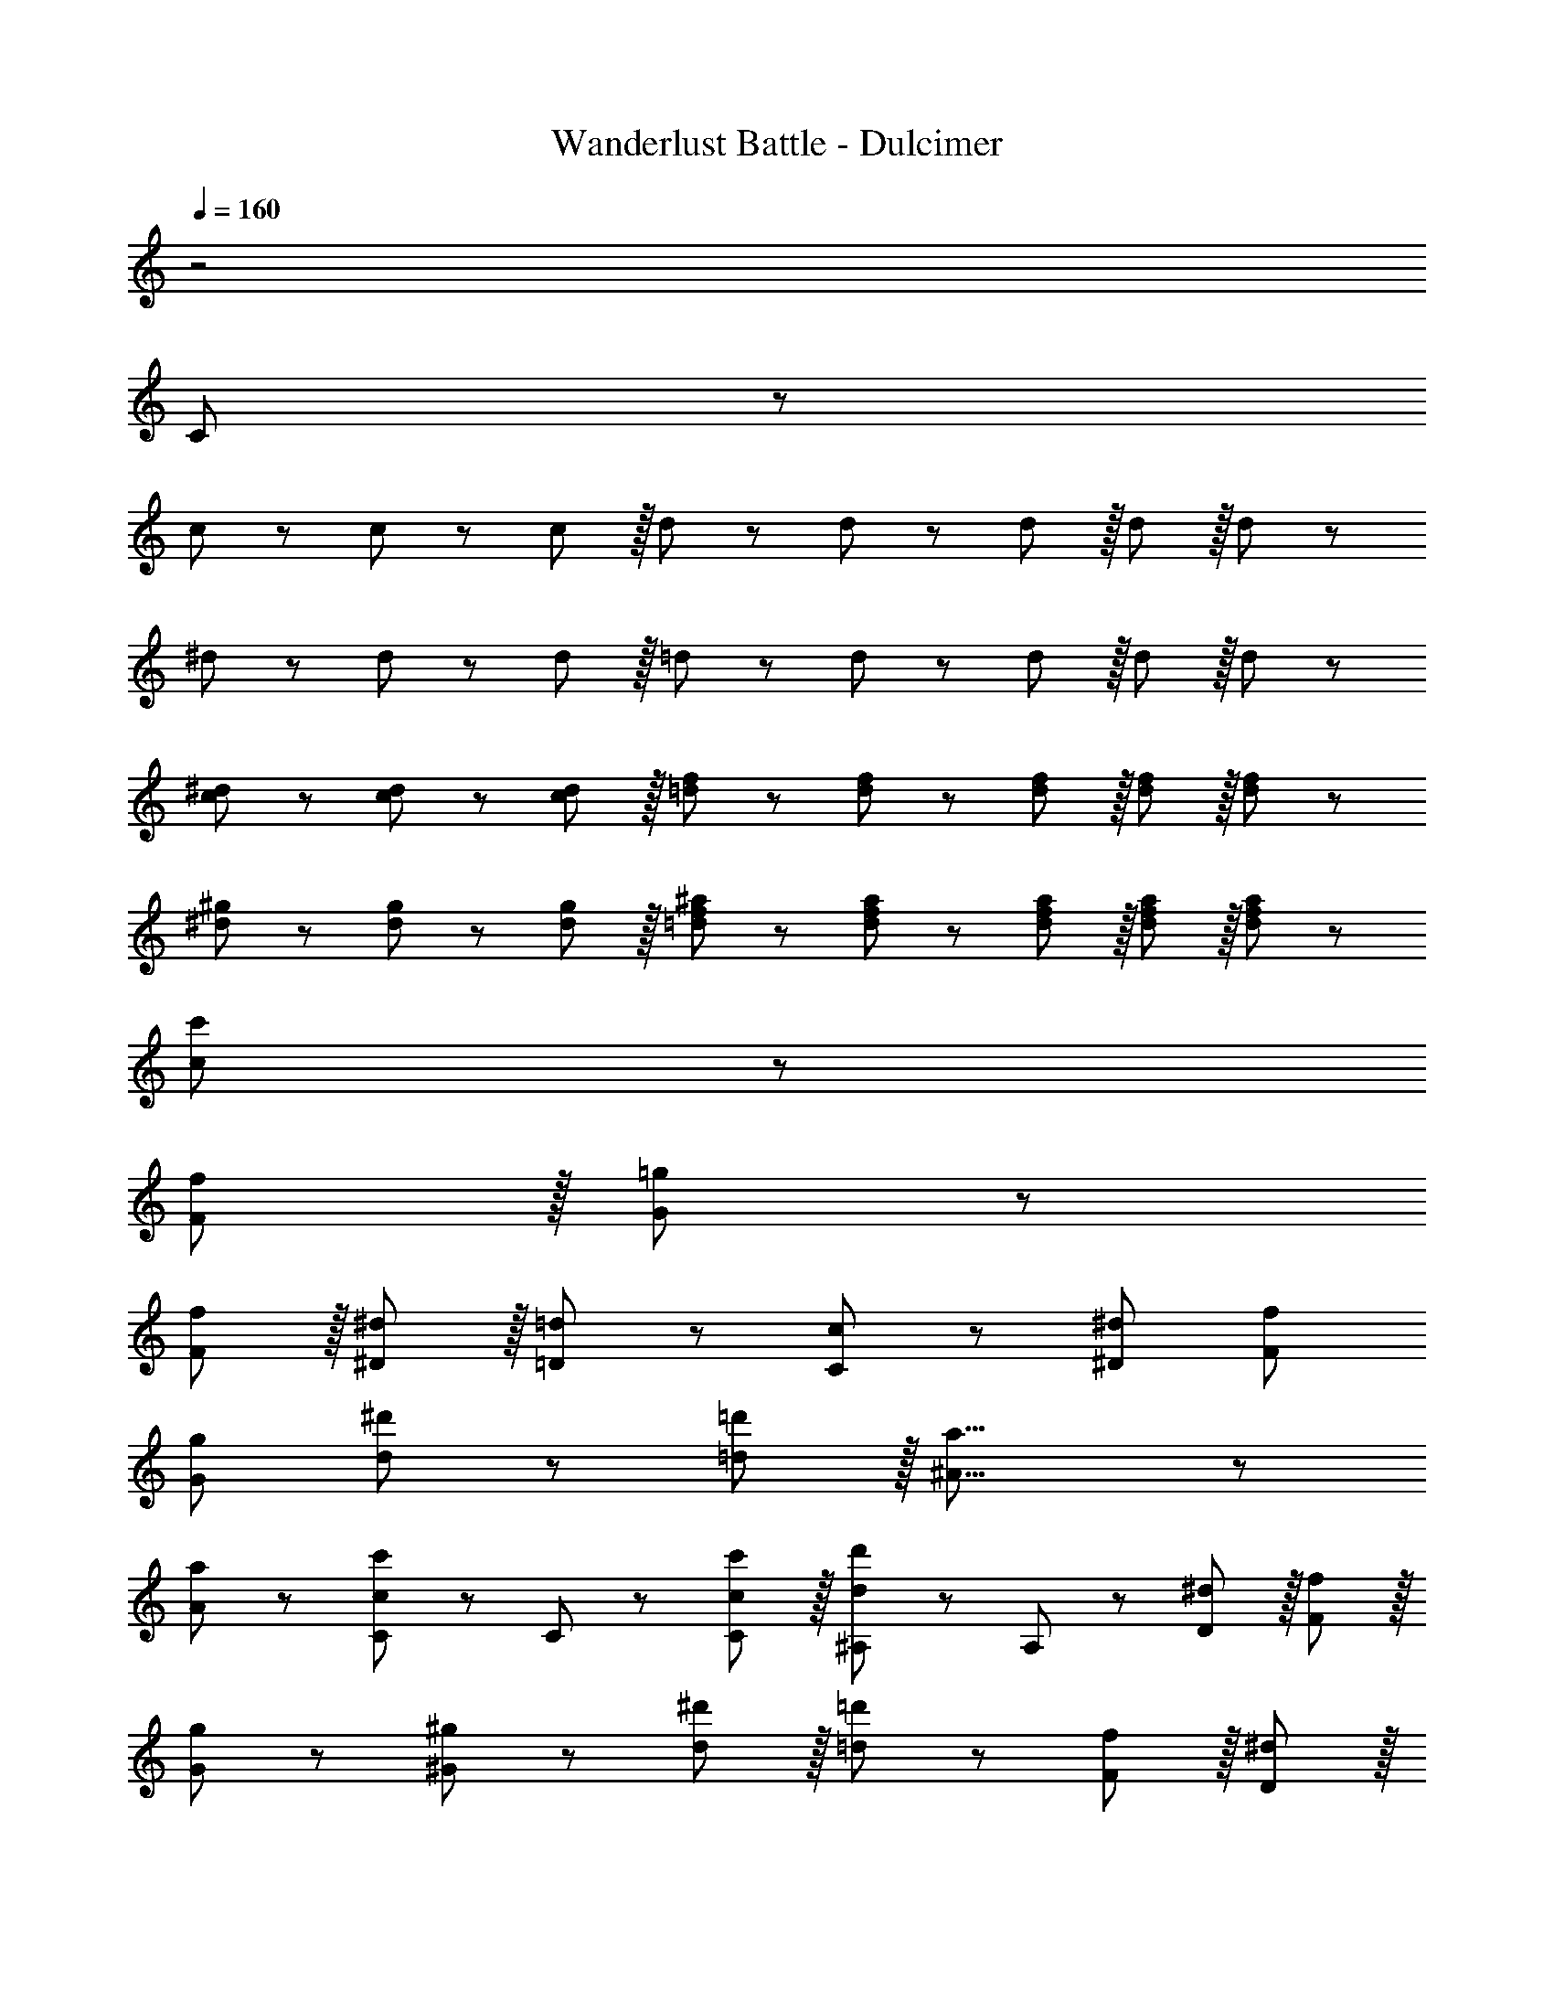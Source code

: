 X: 1
T: Wanderlust Battle - Dulcimer
Z: ABC Generated by Starbound Composer
L: 1/8
Q: 1/4=160
K: C
z4
C47/48 z1489/48 
c47/48 z/12 c11/12 z/12 c11/12 z/16 d11/12 z/12 d11/12 z/12 d11/12 z/16 d11/12 z/16 d11/12 z/12 
^d47/48 z/12 d11/12 z/12 d11/12 z/16 =d11/12 z/12 d11/12 z/12 d11/12 z/16 d11/12 z/16 d11/12 z/12 
[c47/48^d47/48] z/12 [c11/12d11/12] z/12 [c11/12d11/12] z/16 [=d11/12f11/12] z/12 [d11/12f11/12] z/12 [d11/12f11/12] z/16 [d11/12f11/12] z/16 [d11/12f11/12] z/12 
[^d47/48^g47/48] z/12 [d11/12g11/12] z/12 [d11/12g11/12] z/16 [=d11/12f11/12^a11/12] z/12 [d11/12f11/12a11/12] z/12 [d11/12f11/12a11/12] z/16 [d11/12f11/12a11/12] z/16 [d11/12f11/12a11/12] z/12 
[c47/48c'47/48] z205/12 
[F11/12f11/12] z/16 [G11/12=g11/12] z109/12 
[F11/12f11/12] z/16 [^D11/12^d11/12] z/16 [=D11/12=d11/12] z/12 [C47/48c47/48] z13/12 [^D95/48^d95/48] [F95/48f95/48] 
[G95/48g95/48] [d49/24^d'49/24] z/48 [=d11/12=d'11/12] z/16 [^A31/8a31/8] z/12 
[A11/12a11/12] z/12 [C47/48c47/48c'47/48] z/12 C11/12 z/12 [C11/12c11/12c'11/12] z/16 [^A,11/12d11/12d'11/12] z/12 A,11/12 z/12 [D11/12^d11/12] z/16 [F11/12f11/12] z/16 
[G11/12g11/12] z/12 [^G47/48^g47/48] z13/12 [d11/12^d'11/12] z/16 [=d11/12=d'11/12] z13/12 [F11/12f11/12] z/16 [D11/12^d11/12] z/16 
[=D11/12=d11/12] z/12 [^D47/48^d47/48] z13/12 =g95/48 =a95/48 ^a95/48 
c'73/24 a143/48 =a95/48 
d'73/24 c'143/48 ^a95/48 
c'73/24 a143/48 g95/48 
[=a32z289/48] [=A,11/24=A11/24] z/24 [^A,7/16^A7/16] z/24 [C7/16c7/16] z/16 [=D11/24=d11/24] z/24 
[E49/24e49/24] z/48 [F11/12f11/12] z/16 [D119/24d95/12] 
E49/24 z/48 F11/12 z/16 [D311/24d311/24] z33/16 
c95/48 d95/48 ^d95/48 f73/24 
d143/48 =d95/48 g73/24 
f143/48 ^d95/48 f73/24 
g143/48 [=G11/24g11/24] z/24 [^G7/16^g7/16] z/24 [A7/16^a7/16] z/16 [c11/24c'11/24] z/24 [d47/48d'47/48] z13/12 [d11/12d'11/12] z/12 
[d11/12^d'11/12] z17/16 [d15/16d'15/16] z/16 [d15/16=d'15/16] z17/16 [=d43/48d'43/48] z/12 [c43/48c'43/48] z/12 [f11/12f'11/12] z/12 [c15/16c'15/16] z/16 
[^d47/48d'47/48] z13/12 [d11/12d'11/12] z/12 [d11/12^d'11/12] z17/16 [d15/16d'15/16] z/16 [d15/16=d'15/16] z17/16 
[f43/48f'43/48] z17/16 [c11/12c'11/12] z13/12 =g47/48 z/12 f11/12 z/12 d11/12 z/16 A11/12 z/12 
=A11/12 z/12 ^A11/12 z/16 d11/12 z/16 g11/12 z/12 =a47/48 z/12 f11/12 z/12 d11/12 z/16 A11/12 z/12 
=G11/12 z/12 A11/12 z/16 =d11/24 z/24 ^d7/16 z/24 f7/16 z/16 g11/24 z/24 [=d49/24a16d'16] z/48 ^c95/48 
=c95/48 B95/48 F49/24 z/48 E95/48 
D95/48 =A,95/48 ^d47/48 z/12 G11/12 z/12 c11/12 z/16 =d11/12 z/12 
f11/12 z/12 ^a11/12 z/16 g11/12 z/16 c11/12 z/12 c'47/48 z/12 a11/12 z/12 g11/12 z/16 ^d11/12 z/12 
^d'11/12 z/12 =d'11/12 z/16 c'11/12 z/16 g11/12 z/12 [g49/24a16d'16] z/48 f95/48 
d95/48 =d95/48 G73/24 F143/48 
A95/48 [c73/24c'73/24] [A143/48a143/48] 
[G95/48g95/48] [^G49/24^g49/24] z/48 [=G11/12=g11/12] z/16 [F23/12f23/12] z/12 [^D11/12^d11/12] z/16 
[=D11/12=d11/12] z/16 [^A,11/12A11/12] 
C47/48 z1489/48 
c47/48 z/12 c11/12 z/12 c11/12 z/16 d11/12 z/12 d11/12 z/12 d11/12 z/16 d11/12 z/16 d11/12 z/12 
^d47/48 z/12 d11/12 z/12 d11/12 z/16 =d11/12 z/12 d11/12 z/12 d11/12 z/16 d11/12 z/16 d11/12 z/12 
[c47/48^d47/48] z/12 [c11/12d11/12] z/12 [c11/12d11/12] z/16 [=d11/12f11/12] z/12 [d11/12f11/12] z/12 [d11/12f11/12] z/16 [d11/12f11/12] z/16 [d11/12f11/12] z/12 
[^d47/48^g47/48] z/12 [d11/12g11/12] z/12 [d11/12g11/12] z/16 [=d11/12f11/12^a11/12] z/12 [d11/12f11/12a11/12] z/12 [d11/12f11/12a11/12] z/16 [d11/12f11/12a11/12] z/16 [d11/12f11/12a11/12] z/12 
[c47/48c'47/48] z205/12 
[F11/12f11/12] z/16 [G11/12=g11/12] z109/12 
[F11/12f11/12] z/16 [^D11/12^d11/12] z/16 [=D11/12=d11/12] z/12 [C47/48c47/48] z13/12 [^D95/48^d95/48] [F95/48f95/48] 
[G95/48g95/48] [d49/24^d'49/24] z/48 [=d11/12=d'11/12] z/16 [^A31/8a31/8] z/12 
[A11/12a11/12] z/12 [C47/48c47/48c'47/48] z/12 C11/12 z/12 [C11/12c11/12c'11/12] z/16 [^A,11/12d11/12d'11/12] z/12 A,11/12 z/12 [D11/12^d11/12] z/16 [F11/12f11/12] z/16 
[G11/12g11/12] z/12 [^G47/48^g47/48] z13/12 [d11/12^d'11/12] z/16 [=d11/12=d'11/12] z13/12 [F11/12f11/12] z/16 [D11/12^d11/12] z/16 
[=D11/12=d11/12] z/12 [^D47/48^d47/48] z13/12 =g95/48 =a95/48 ^a95/48 
c'73/24 a143/48 =a95/48 
d'73/24 c'143/48 ^a95/48 
c'73/24 a143/48 g95/48 
[=a32z289/48] [=A,11/24=A11/24] z/24 [^A,7/16^A7/16] z/24 [C7/16c7/16] z/16 [=D11/24=d11/24] z/24 
[E49/24e49/24] z/48 [F11/12f11/12] z/16 [D119/24d95/12] 
E49/24 z/48 F11/12 z/16 [D311/24d311/24] z33/16 
c95/48 d95/48 ^d95/48 f73/24 
d143/48 =d95/48 g73/24 
f143/48 ^d95/48 f73/24 
g143/48 [=G11/24g11/24] z/24 [^G7/16^g7/16] z/24 [A7/16^a7/16] z/16 [c11/24c'11/24] z/24 [d47/48d'47/48] z13/12 [d11/12d'11/12] z/12 
[d11/12^d'11/12] z17/16 [d15/16d'15/16] z/16 [d15/16=d'15/16] z17/16 [=d43/48d'43/48] z/12 [c43/48c'43/48] z/12 [f11/12f'11/12] z/12 [c15/16c'15/16] z/16 
[^d47/48d'47/48] z13/12 [d11/12d'11/12] z/12 [d11/12^d'11/12] z17/16 [d15/16d'15/16] z/16 [d15/16=d'15/16] z17/16 
[f43/48f'43/48] z17/16 [c11/12c'11/12] z13/12 =g47/48 z/12 f11/12 z/12 d11/12 z/16 A11/12 z/12 
=A11/12 z/12 ^A11/12 z/16 d11/12 z/16 g11/12 z/12 =a47/48 z/12 f11/12 z/12 d11/12 z/16 A11/12 z/12 
=G11/12 z/12 A11/12 z/16 =d11/24 z/24 ^d7/16 z/24 f7/16 z/16 g11/24 z/24 [=d49/24a16d'16] z/48 ^c95/48 
=c95/48 B95/48 F49/24 z/48 E95/48 
D95/48 =A,95/48 ^d47/48 z/12 G11/12 z/12 c11/12 z/16 =d11/12 z/12 
f11/12 z/12 ^a11/12 z/16 g11/12 z/16 c11/12 z/12 c'47/48 z/12 a11/12 z/12 g11/12 z/16 ^d11/12 z/12 
^d'11/12 z/12 =d'11/12 z/16 c'11/12 z/16 g11/12 z/12 [g49/24a16d'16] z/48 f95/48 
d95/48 =d95/48 G73/24 F143/48 
A95/48 [c73/24c'73/24] [A143/48a143/48] 
[G95/48g95/48] [^G49/24^g49/24] z/48 [=G11/12=g11/12] z/16 [F23/12f23/12] z/12 [^D11/12^d11/12] z/16 
[=D11/12=d11/12] z/16 [^A,11/12A11/12] 
